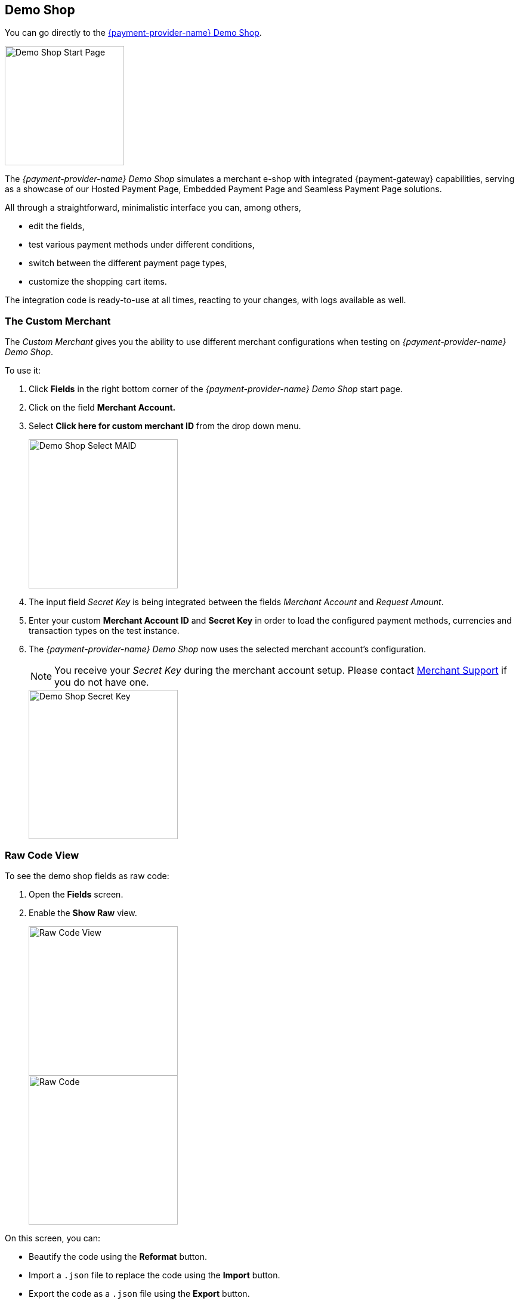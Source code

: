 [#PPv2_{payment-provider-name}DemoShop]

[#PPv2_DemoShopLink]
== Demo Shop
You can go directly to the
https://{pp-demoshop-instance-hostname}/demoshop/#/cart?merchant_account_id=ab62ea6e-ba97-48ef-b3bc-bf0319e09d78[{payment-provider-name} Demo Shop].

image::images/03-01-11-wpp-demo-shop/WPP_DemoShop_StartPage.png[Demo Shop Start Page, height=200]

[#PPv2_{payment-provider-name}DemoShop_Introduction]

The _{payment-provider-name} Demo Shop_ simulates a merchant e-shop with integrated
{payment-gateway} capabilities, serving as a showcase of our
Hosted Payment Page, Embedded Payment Page and Seamless Payment Page
solutions.

All through a straightforward, minimalistic interface you can, among
others,

- edit the fields,
- test various payment methods under different conditions,
- switch between the different payment page types,
- customize the shopping cart items.

//-

The integration code is ready-to-use at all times, reacting to your
changes, with logs available as well.


[#PPv2_{payment-provider-name}DemoShop_CustomMerchant]
=== The Custom Merchant

The _Custom Merchant_ gives you the ability to use different merchant
configurations when testing on _{payment-provider-name} Demo Shop_.

To use it:

. Click *Fields* in the right bottom corner of the _{payment-provider-name} Demo Shop_ start page.

. Click on the field *Merchant Account.*

. Select *Click here for custom merchant ID* from the drop down menu.
+
image::images/03-01-11-wpp-demo-shop/WPP_DemoShop_MAID.png[Demo Shop Select MAID, height=250]
+
. The input field _Secret Key_ is being integrated between
the fields _Merchant Account_ and _Request Amount_.

. Enter your custom *Merchant Account ID* and *Secret Key* in
order to load the configured payment methods, currencies and transaction
types on the test instance.

. The _{payment-provider-name} Demo Shop_ now uses the selected merchant
account's configuration.
+
NOTE: You receive your _Secret Key_ during the merchant account setup.
Please contact <<ContactUs, Merchant Support>> if you do not have
one.
+
image::images/03-01-11-wpp-demo-shop/WPP_DemoShop_SecretKey.png[Demo Shop Secret Key, height=250]
+

//-

[#PPv2_{payment-provider-name}DemoShop_RawCodeView]
=== Raw Code View

To see the demo shop fields as raw code:

. Open the *Fields* screen.
. Enable the *Show Raw* view.
+
image::images/03-01-11-wpp-demo-shop/WPP_DemoShop_RawCode.jpg[Raw Code View, height=250]
+
image::images/03-01-11-wpp-demo-shop/WPP_DemoShop_RawCode_Code.jpg[Raw Code, height=250]

//-

On this screen, you can:

- Beautify the code using the *Reformat* button.
- Import a ``.json`` file to replace the code using the *Import* button.
- Export the code as a ``.json`` file using the *Export* button.

//-


[#PPv2_{payment-provider-name}DemoShop_ChangeDefaultRedirectUrls]
=== Change Default Redirect URLs

Merchants may prefer to apply their own redirect URLs rather than the default
``\https://{pp-redirect-url-success}``.

To overwrite the redirect URL, add the *shop_success_url* as well as the
actual HTTP in format "https://google.com" in the *Additional Fields > Optional* tab.

ifndef::env-nova[]
For a complete list of redirect URLs see <<Appendix_Xml, XML Schema Specification>>.
endif::[]

image::images/03-01-11-wpp-demo-shop/WPP_DemoShop_RedirectURL.png[Redirect URL, height=250]

//-
